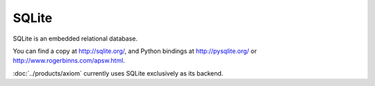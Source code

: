 ======
SQLite
======

SQLite is an embedded relational database.

You can find a copy at http://sqlite.org/, and Python bindings at
http://pysqlite.org/ or http://www.rogerbinns.com/apsw.html.

:doc:`../products/axiom` currently uses SQLite exclusively as its backend.
